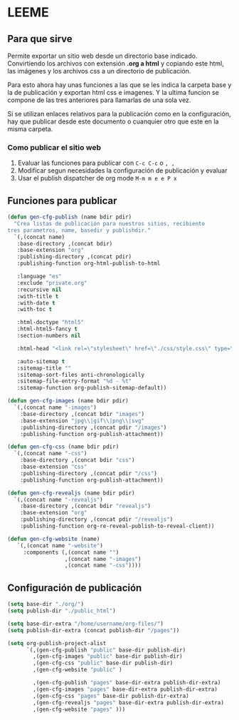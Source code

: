 * LEEME
** Para que sirve
Permite exportar un sitio web desde un directorio base indicado. Convirtiendo
los archivos con extensión *.org a html* y copiando este html, las imágenes y
los archivos css a un directorio de publicación.

Para esto ahora hay unas funciones a las que se les indica la carpeta base y la
de publicación y exportan html css e imagenes. Y la ultima funcion se compone de
las tres anteriores para llamarlas de una sola vez.

Si se utilizan enlaces relativos para la publicación como en la configuración,
hay que publicar desde este documento o cuanquier otro que este en la misma
carpeta.

*** Como publicar el sitio web
1. Evaluar las funciones para publicar con =C-c C-c= o =, ,=
2. Modificar segun necesidades la configuración de publicación y evaluar
3. Usar el publish dispatcher de org mode =M-m m e e P x=

** Funciones para publicar
#+begin_src emacs-lisp :results output silent
(defun gen-cfg-publish (name bdir pdir)
  "Crea listas de publicación para nuestros sitios, recibiento
tres parametros, name, basedir y publishdir."
  `(,(concat name)
   :base-directory ,(concat bdir)
   :base-extension "org"
   :publishing-directory ,(concat pdir)
   :publishing-function org-html-publish-to-html

   :language "es"
   :exclude "private.org"
   :recursive nil
   :with-title t
   :with-date t
   :with-toc t

   :html-doctype "html5"
   :html-html5-fancy t
   :section-numbers nil

   :html-head "<link rel=\"stylesheet\" href=\"./css/style.css\" type=\"text/css\"/>"

   :auto-sitemap t
   :sitemap-title ""
   :sitemap-sort-files anti-chronologically
   :sitemap-file-entry-format "%d - %t"
   :sitemap-function org-publish-sitemap-default))

(defun gen-cfg-images (name bdir pdir)
  `(,(concat name "-images")
    :base-directory ,(concat bdir "images")
    :base-extension "jpg\\|gif\\|png\\|svg"
    :publishing-directory ,(concat pdir "/images")
    :publishing-function org-publish-attachment))

(defun gen-cfg-css (name bdir pdir)
  `(,(concat name "-css")
    :base-directory ,(concat bdir "css")
    :base-extension "css"
    :publishing-directory ,(concat pdir "/css")
    :publishing-function org-publish-attachment))

(defun gen-cfg-revealjs (name bdir pdir)
  `(,(concat name "-revealjs")
    :base-directory ,(concat bdir "revealjs")
    :base-extension "org"
    :publishing-directory ,(concat pdir "/revealjs")
    :publishing-function org-re-reveal-publish-to-reveal-client))

(defun gen-cfg-website (name)
   `(,(concat name "-website")
     :components (,(concat name "")
                  ,(concat name "-images")
                  ,(concat name "-css"))))
#+end_src

** Configuración de publicación
#+begin_src emacs-lisp
(setq base-dir "./org/")
(setq publish-dir "./public_html")

(setq base-dir-extra "/home/username/org-files/")
(setq publish-dir-extra (concat publish-dir "/pages"))

(setq org-publish-project-alist
      `(,(gen-cfg-publish "public" base-dir publish-dir)
        ,(gen-cfg-images "public" base-dir publish-dir)
        ,(gen-cfg-css "public" base-dir publish-dir)
        ,(gen-cfg-website "public" )

        ,(gen-cfg-publish "pages" base-dir-extra publish-dir-extra)
        ,(gen-cfg-images "pages" base-dir-extra publish-dir-extra)
        ,(gen-cfg-css "pages" base-dir publish-dir-extra)
        ,(gen-cfg-revealjs "pages" base-dir-extra publish-dir-extra)
        ,(gen-cfg-website "pages" )))
#+end_src
